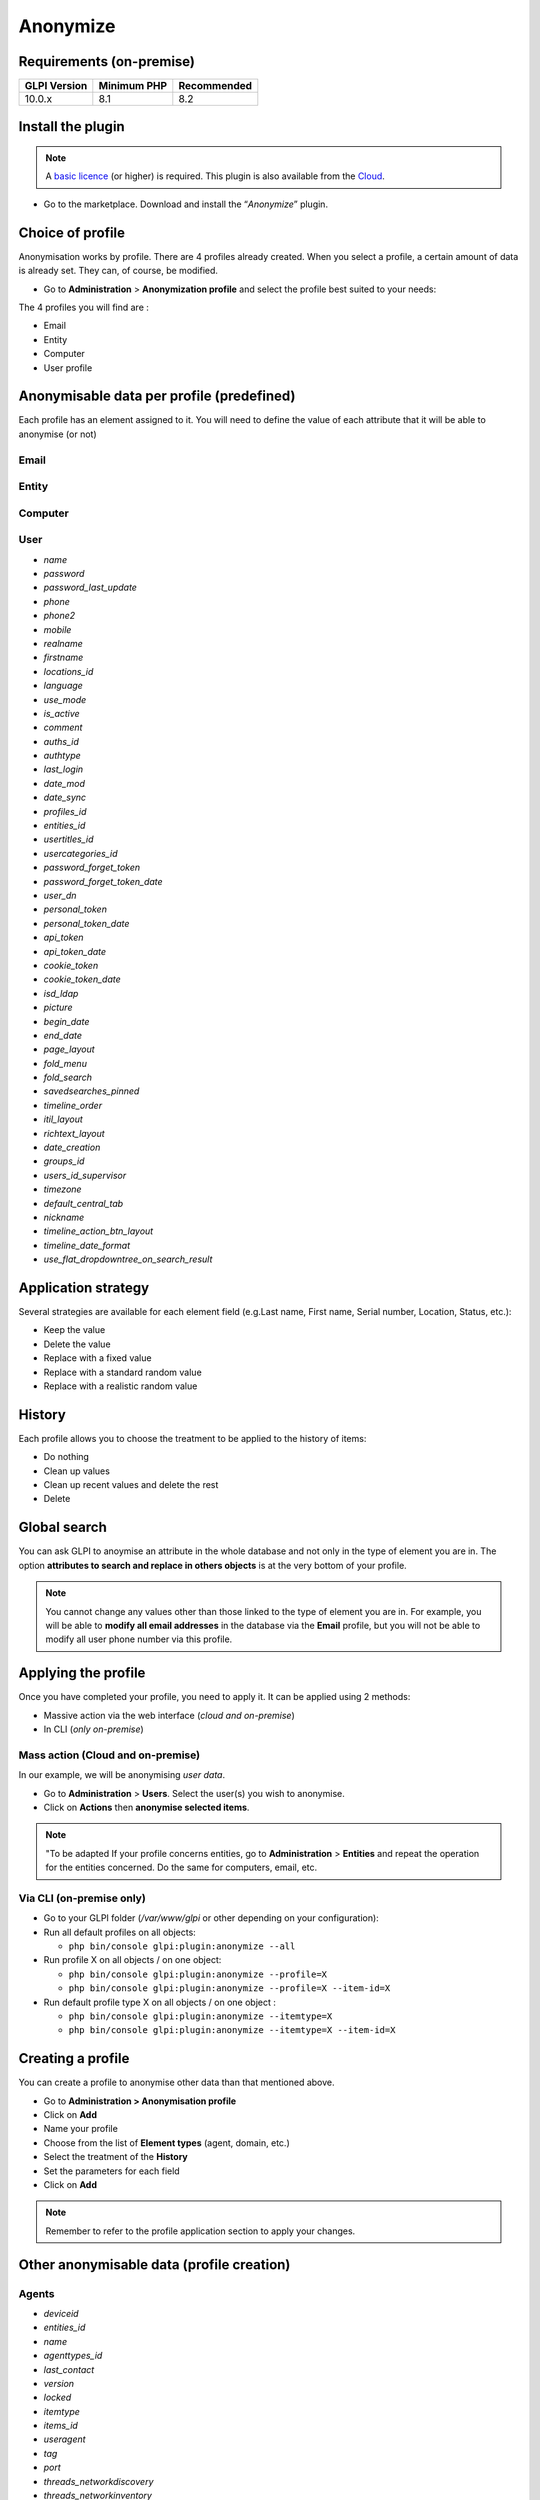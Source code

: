 Anonymize
=========

Requirements (on-premise)
-------------------------

============ =========== ===========
GLPI Version Minimum PHP Recommended
============ =========== ===========
10.0.x       8.1         8.2
============ =========== ===========

Install the plugin
------------------

.. Note::
   A `basic licence <https://services.glpi-network.com/#offers>`__ (or higher) is required. This plugin is also available from the `Cloud <https://glpi-network.cloud/fr/>`__.

-  Go to the marketplace. Download and install the “`Anonymize`”   plugin.

.. figure:: images/Anonymize-1.png
   :alt: Install the plugin

Choice of profile
-----------------

Anonymisation works by profile. There are 4 profiles already created.
When you select a profile, a certain amount of data is already set. They can, of course, be modified.

-  Go to **Administration** > **Anonymization profile** and select the profile best suited to your needs:

The 4 profiles you will find are :

-  Email
-  Entity
-  Computer
-  User profile

.. figure:: images/Anonymize-2.png
   :alt: Profiles

Anonymisable data per profile (predefined)
------------------------------------------

Each profile has an element assigned to it. You will need to define the value of each attribute that it will be able to anonymise (or not)

.. figure:: images/Anonymize-3.png
   :alt:

Email
~~~~~
.. collapse:: List of data
   - `users_id`
   - `is_default`
   - `email`

Entity
~~~~~~
.. collapse:: List of data
   - `name`
   - `entities_id`
   - `comment`
   - `level`
   - `sons_cache`
   - `ancestors_cache`
   - `address`
   - `postcode`
   - `town`
   - `state`
   - `country`
   - `website`
   - `phonenumber`
   - `fax`
   - `email`
   - `admin_email`
   - `admin_email_name`
   - `from_email`
   - `from_email_name`
   - `noreply_email`
   - `noreply_email_name`
   - `replyto_email`
   - `replyto_email_name`
   - `notification_subject_tag`
   - `ldap_dn`
   - `tag`
   - `authldaps_id`
   - `mail_domain`
   - `entity_ldapfilter`
   - `mailing_signature`
   - `cartridges_alert_repeat`
   - `consumables_alert_repeat`
   - `use_licenses_alert`
   - `send_licenses_alert_before_delay`
   - `use_certificates_alert`
   - `send_certificates_alert_before_delay`
   - `certificates_alert_repeat_interval`
   - `use_contracts_alert`
   - `send_contracts_alert_before_delay`
   - `use_infocoms_alert`
   - `send_infocoms_alert_before_delay`
   - `use_reservations_alert`
   - `use_domains_alert`
   - `send_domains_alert_close_expiries_delay`
   - `send_domains_alert_expired_delay`
   - `autoclose_delay`
   - `autopurge_delay`
   - `notclosed_delay`
   - `calendars_strategy`
   - `calendars_id`
   - `auto_assign_mode`
   - `tickettype`
   - `max_closedate`
   - `inquest_config`
   - `inquest_rate`
   - `inquest_delay`
   - `inquest_URL`
   - `autofill_warranty_date`
   - `autofill_use_date`
   - `autofill_buy_date`
   - `autofill_delivery_date`
   - `autofill_order_date`
   - `tickettemplates_strategy`
   - `tickettemplates_id`
   - `changetemplates_strategy`
   - `changetemplates_id`
   - `problemtemplates_strategy`
   - `problemtemplates_id`
   - `entities_strategy_software`
   - `entities_id_software`
   - `default_contract_alert`
   - `default_infocom_alert`
   - `default_cartridges_alarm_threshold`
   - `default_consumables_alarm_threshold`
   - `delay_send_emails`
   - `is_notif_enable_default`
   - `inquest_duration`
   - `date_mod`
   - `date_creation`
   - `autofill_decommission_date`
   - `suppliers_as_private`
   - `anonymize_support_agents`
   - `display_users_initials`
   - `contracts_strategy_default`
   - `contracts_id_default`
   - `enable_custom_css`
   - `custom_css_code`
   - `latitude`
   - `longitude`
   - `altitude`
   - `transfers_strategy`
   - `transfers_id`
   - `agent_base_url`

Computer
~~~~~~~~
.. collapse:: List of data
   - `entities_id`
   - `name`
   - `serial`
   - `otherserial`
   - `contact`
   - `contact_num`
   - `users_id_tech`
   - `groups_id_tech`
   - `comment`
   - `date_mod`
   - `autoupdatesystems_id`
   - `locations_id`
   - `networks_id`
   - `computermodels_id`
   - `computertypes_id`
   - `template_name`
   - `manufacturers_id`
   - `users_id`
   - `groups_id`
   - `states_id`
   - `ticket_tco`
   - `uuid`
   - `date_creation`
   - `last_inventory_update`
   - `last_boot`

User
~~~~

- `name`
- `password`
- `password_last_update`
- `phone`
- `phone2`
- `mobile`
- `realname`
- `firstname`
- `locations_id`
- `language`
- `use_mode`
- `is_active`
- `comment`
- `auths_id`
- `authtype`
- `last_login`
- `date_mod`
- `date_sync`
- `profiles_id`
- `entities_id`
- `usertitles_id`
- `usercategories_id`
- `password_forget_token`
- `password_forget_token_date`
- `user_dn`
- `personal_token`
- `personal_token_date`
- `api_token`
- `api_token_date`
- `cookie_token`
- `cookie_token_date`
- `isd_ldap`
- `picture`
- `begin_date`
- `end_date`
- `page_layout`
- `fold_menu`
- `fold_search`
- `savedsearches_pinned`
- `timeline_order`
- `itil_layout`
- `richtext_layout`
- `date_creation`
- `groups_id`
- `users_id_supervisor`
- `timezone`
- `default_central_tab`
- `nickname`
- `timeline_action_btn_layout`
- `timeline_date_format`
- `use_flat_dropdowntree_on_search_result`

Application strategy
--------------------

Several strategies are available for each element field (e.g.Last name, First name, Serial number, Location, Status, etc.):

-  Keep the value
-  Delete the value
-  Replace with a fixed value
-  Replace with a standard random value
-  Replace with a realistic random value

History
-------

Each profile allows you to choose the treatment to be applied to the
history of items:

-  Do nothing
-  Clean up values
-  Clean up recent values and delete the rest
-  Delete

Global search
-------------

You can ask GLPI to anoymise an attribute in the whole database and not only in the type of element you are in. The option **attributes to search and replace in others objects** is at the very bottom of your profile.

.. figure:: images/Anonymize-4.png
   :alt:

.. Note::
   You cannot change any values other than those linked to the type of element you are in. For example, you will be able to **modify all email addresses** in the database via the **Email** profile, but you will not be able to modify all user phone number via this profile.

Applying the profile
--------------------

Once you have completed your profile, you need to apply it. It can be
applied using 2 methods:

-  Massive action via the web interface (*cloud and on-premise*)
-  In CLI (*only on-premise*)

Mass action (Cloud and on-premise)
~~~~~~~~~~~~~~~~~~~~~~~~~~~~~~~~~~

In our example, we will be anonymising `user data`.

-  Go to **Administration** > **Users**. Select the user(s) you wish to anonymise.
-  Click on **Actions** then **anonymise selected items**.

.. figure:: images/Anonymize-5.gif
   :alt:


.. Note::
   "To be adapted If your profile concerns entities, go to **Administration** > **Entities** and repeat the operation for the entities concerned. Do the same for computers, email, etc.

Via CLI (on-premise only)
~~~~~~~~~~~~~~~~~~~~~~~~~

-  Go to your GLPI folder (`/var/www/glpi` or other depending on your configuration):

-  Run all default profiles on all objects:

   -  ``php bin/console glpi:plugin:anonymize --all``

-  Run profile X on all objects / on one object:

   -  ``php bin/console glpi:plugin:anonymize --profile=X``
   -  ``php bin/console glpi:plugin:anonymize --profile=X --item-id=X``

-  Run default profile type X on all objects / on one object :

   -  ``php bin/console glpi:plugin:anonymize --itemtype=X``
   -  ``php bin/console glpi:plugin:anonymize --itemtype=X --item-id=X``

Creating a profile
------------------

You can create a profile to anonymise other data than that mentioned
above.

-  Go to **Administration > Anonymisation profile**
-  Click on **Add**
-  Name your profile
-  Choose from the list of **Element types** (agent, domain, etc.)
-  Select the treatment of the **History**
-  Set the parameters for each field
-  Click on **Add**

.. Note::
   Remember to refer to the profile application section to apply your changes.

Other anonymisable data (profile creation)
------------------------------------------

Agents
~~~~~~

- `deviceid`
- `entities_id`
- `name`
- `agenttypes_id`
- `last_contact`
- `version`
- `locked`
- `itemtype`
- `items_id`
- `useragent`
- `tag`
- `port`
- `threads_networkdiscovery`
- `threads_networkinventory`
- `timeout_networkdiscovery`
- `timeout_networkinventory`
- `remote_addr`
- `use_module_wake_on_lan`
- `use_module_computer_inventory`
- `use_module_esx_remote_inventory`
- `use_module_remote_inventory`
- `use_module_network_inventory`
- `use_module_network_discovery`
- `use_module_package_deployment`
- `use_module_collect_data`

Appliances
~~~~~~~~~~

- `entities_id`
- `Garder`
- `name`
- `appliancetypes_id`
- `comment`
- `locations_id`
- `manufacturers_id`
- `applianceenvironments_id`
- `users_id`
- `users_id_tech`
- `groups_id`
- `groups_id_tech`
- `date_mod`
- `date_creation`
- `states_id`
- `externalidentifier`
- `serial`
- `otherserial`
- `is_helpdesk_visible`
- `pictures`
- `contact`
- `contact_num`

Budgets
~~~~~~~

- `name`
- `entities_id`
- `comment`
- `begin_date`
- `end_date`
- `value`
- `template_name`
- `date_mod`
- `date_creation`
- `locations_id`
- `budgettypes_id`

Cables
~~~~~~

- `name`
- `entities_id`
- `itemtype_endpoint_a`
- `itemtype_endpoint_b`
- `items_id_endpoint_a`
- `items_id_endpoint_b`
- `socketmodels_id_endpoint_a`
- `socketmodels_id_endpoint_b`
- `sockets_id_endpoint_a`
- `sockets_id_endpoint_b`
- `cablestrands_id`
- `color`
- `otherserial`
- `states_id`
- `users_id_tech`
- `cabletypes_id`
- `comment`
- `date_mod`
- `date_creation`

Changes
~~~~~~~

- `name`
- `entities_id`
- `status`
- `content`
- `date_mod`
- `date`
- `solvedate`
- `closedate`
- `time_to_resolve`
- `users_id_recipient`
- `users_id_lastupdater`
- `urgency`
- `impact`
- `priority`
- `itilcategories_id`
- `impactcontent`
- `controlistcontent`
- `rolloutplancontent`
- `backoutplancontent`
- `checklistcontent`
- `global_validation`
- `validation_percent`
- `actiontime`
- `begin_waiting_date`
- `waiting_duration`
- `close_delay_stat`
- `solve_delay_stat`
- `date_creation`
- `locations_id`

Certificates
~~~~~~~~~~~~

- `name`
- `serial`
- `otherserial`
- `entities_id`
- `comment`
- `template_name`
- `certificatetypes_id`
- `dns_name`
- `dns_suffix`
- `users_id_tech`
- `groups_id_tech`
- `locations_id`
- `manufacturers_id`
- `contact`
- `contact_num`
- `users_id`
- `groups_id`
- `is_autosign`
- `date_expiration`
- `states_id`
- `command`
- `certificate_request`
- `certificate_item`

- `date_creation`
- `date_mod`

Clusters
~~~~~~~~

- `entities_id`
- `name`
- `uuid`
- `version`
- `users_id_tech`
- `groups_id_tech`
- `states_id`
- `comment`
- `clustertypes_id`
- `autoupdatesystems_id`
- `date_mod`
- `date_creation`

Contacts
~~~~~~~~

- `name`
- `firstname`
- `phone`
- `phone2`
- `mobile`
- `fax`
- `email`
- `contacttypes_id`
- `comment`
- `usertitles_id`
- `address`
- `postcode`
- `town`
- `state`
- `country`
- `date_mod`
- `date_creation`
- `pictures`

Databbaes
~~~~~~~~~

- `entities_id`
- `name`
- `size`
- `databaseinstances_id`
- `is_onbackup`
- `is_active`
- `date_creation`
- `date_mod`
- `date_update`
- `date_lastbackup`

Data centers
~~~~~~~~~~~~

- `name`
- `entities_id`
- `locations_id`
- `date_mod`
- `date_creation`
- `pictures`

Server rooms
~~~~~~~~~~~~

- `name`
- `entities_id`
- `locations_id`
- `vis_cols`
- `vis_rows`
- `blueprint`
- `datacenters_id`
- `date_mod`
- `date_creation`

Documents
~~~~~~~~~

- `name`
- `filename`
- `filepath`
- `documentcategories_id`
- `mime`
- `date_mod`
- `comment`
- `link`
- `users_id`
- `tickets_id`
- `sha1sum`
- `is_blacklisted`
- `tag`
- `date_creation`

Domains
~~~~~~~

- `name`
- `entities_id`
- `domaintypes_id`
- `date_expiration`
- `date_domaincreation`
- `users_id_tech`
- `groups_id_tech`
- `comment`
- `template_name`
- `is_active`
- `date_mod`
- `date_creation`

Enclosures
~~~~~~~~~~

- `name`
- `entities_id`
- `locations_id`
- `serial`
- `otherserial`
- `enclosuremodels_id`
- `users_id_tech`
- `groups_id_tech`
- `template_name`
- `orientation`
- `power_supplies`
- `states_id`
- `comment`
- `manufacturers_id`
- `date_mod`
- `date_creation`

Groups
~~~~~~

- `entities_id`
- `name`
- `comment`
- `ldap_field`
- `ldap_value`
- `ldap_group_dn`
- `date_mod`
- `groups_id`
- `level`
- `ancestors_cache`
- `sons_cache`
- `is_requester`
- `is_watcher`
- `is_assign`
- `is_task`
- `is_notify`
- `is_itemgroup`
- `is_usergroup`
- `is_manager`
- `date_creation`

Knowledge base
~~~~~~~~~~~~~~

- `name`
- `answer`
- `is_faq`
- `users_id`
- `view`
- `date_creation`
- `date_mod`
- `begin_date`
- `end_date`

ITIL Categories
~~~~~~~~~~~~~~~

- `entities_id`
- `itilcategories_id`
- `name`
- `comment`
- `level`
- `knowbaseitemcategories_id`
- `users_id`
- `groups_id`
- `code`
- `ancestors_cache`
- `sons_cache`
- `is_helpdeskvisible`
- `tickettemplates_id_incident`
- `tickettemplates_id_demand`
- `changetemplates_id`
- `problemtemplates_id`
- `is_incident`
- `is_request`
- `is_problem`
- `is_change`
- `date_mod`
- `date_creation`

Followups
~~~~~~~~~

- `itemtype`
- `items_id`
- `date`
- `users_id`
- `users_id_editor`
- `content`
- `is_private`
- `requesttypes_id`
- `date_mod`
- `date_creation`
- `timeline_position`
- `sourceitems_id`
- `sourceof_items_id`

Followups templates
~~~~~~~~~~~~~~~~~~~

- `date_creation`
- `date_mod`
- `entities_id`
- `name`
- `content`
- `requesttypes_id`
- `is_private`
- `comment`

Solutions
~~~~~~~~~

- `itemtype`
- `Keep`
- `items_id`
- `solutiontypes_id`
- `solutiontype_name`
- `content`
- `date_creation`
- `date_mod`
- `date_approval`
- `users_id`
- `user_name`
- `users_id_editor`
- `users_id_approval`
- `user_name_approval`
- `status`
- `itilfollowups_id`

Lines
~~~~~

- `name`
- `entities_id`
- `caller_num`
- `caller_name`
- `users_id`
- `groups_id`
- `lineoperators_id`
- `locations_id`
- `states_id`
- `linetypes_id`
- `date_creation`
- `date_mod`
- `comment`

Locations
~~~~~~~~~

- `entities_id`
- `name`
- `locations_id`
- `comment`
- `level`
- `ancestors_cache`
- `sons_cache`
- `address`
- `postcode`
- `town`
- `state`
- `country`
- `building`
- `room`
- `latitude`
- `longitude`
- `altitude`
- `date_mod`
- `date_creation`

Monitors
~~~~~~~~

- `entities_id`
- `name`
- `date_mod`
- `contact`
- `contact_num`
- `users_id_tech`
- `groups_id_tech`
- `comment`
- `serial`
- `otherserial`
- `size`
- `have_micro`
- `have_speaker`
- `have_subd`
- `have_bnc`
- `have_dvi`
- `have_pivot`
- `have_hdmi`
- `have_displayport`
- `locations_id`
- `monitortypes_id`
- `monitormodels_id`
- `manufacturers_id`
- `is_global`
- `template_name`
- `users_id`
- `groups_id`
- `states_id`
- `ticket_tco`
- `autoupdatesystems_id`
- `uuid`
- `date_creation`

Network devices
~~~~~~~~~~~~~~~

- `entities_id`
- `name`
- `ram`
- `serial`
- `otherserial`
- `contact`
- `contact_num`
- `users_id_tech`
- `groups_id_tech`
- `date_mod`
- `comment`
- `locations_id`
- `networks_id`
- `networkequipmenttypes_id`
- `networkequipmentmodels_id`
- `manufacturers_id`
- `template_name`
- `users_id`
- `groups_id`
- `states_id`
- `ticket_tco`
- `uuid`
- `date_creation`
- `autoupdatesystems_id`
- `sysdescr`
- `cpu`
- `uptime`
- `last_inventory_update`
- `snmpcredentials_id`

PDUs
~~~~

- `name`
- `entities_id`
- `locations_id`
- `serial`
- `otherserial`
- `pdumodels_id`
- `users_id_tech`
- `groups_id_tech`
- `template_name`
- `states_id`
- `comment`
- `manufacturers_id`
- `pdutypes_id`
- `date_mod`
- `date_creation`

Projects
~~~~~~~~

- `name`
- `code`
- `priority`
- `entities_id`
- `projects_id`
- `projectstates_id`
- `projecttypes_id`
- `date`
- `date_mod`
- `users_id`
- `groups_id`
- `plan_start_date`
- `plan_end_date`
- `real_start_date`
- `real_end_date`
- `percent_done`
- `auto_percent_done`
- `show_on_global_gantt`
- `content`
- `comment`
- `date_creation`
- `projecttemplates_id`
- `template_name`

Projects tasks
~~~~~~~~~~~~~~

- `uuid`
- `name`
- `content`
- `comment`
- `entities_id`
- `projects_id`
- `projecttasks_id`
- `date_creation`
- `date_mod`
- `plan_start_date`
- `plan_end_date`
- `real_start_date`
- `real_end_date`
- `planned_duration`
- `effective_duration`
- `projectstates_id`
- `projecttasktypes_id`
- `users_id`
- `percent_done`
- `auto_percent_done`
- `is_milestone`
- `projecttasktemplates_id`
- `template_name`

Devices
~~~~~~~

- `entities_id`
- `name`
- `date_mod`
- `contact`
- `contact_num`
- `users_id_tech`
- `groups_id_tech`
- `comment`
- `serial`
- `otherserial`
- `locations_id`
- `peripheraltypes_id`
- `peripheralmodels_id`
- `brand`
- `manufacturers_id`
- `is_global`
- `template_name`
- `users_id`
- `groups_id`
- `states_id`
- `ticket_tco`
- `autoupdatesystems_id`
- `uuid`
- `date_creation`

Phones
~~~~~~

- `entities_id`
- `name`
- `date_mod`
- `contact`
- `contact_num`
- `users_id_tech`
- `groups_id_tech`
- `comment`
- `serial`
- `otherserial`
- `locations_id`
- `phonetypes_id`
- `phonemodels_id`
- `brand`
- `phonepowersupplies_id`
- `number_line`
- `have_headset`
- `have_hp`
- `manufacturers_id`
- `is_global`
- `template_name`
- `users_id`
- `groups_id`
- `states_id`
- `ticket_tco`
- `autoupdatesystems_id`
- `uuid`
- `date_creation`
- `last_inventory_update`

Printers
~~~~~~~~

- `entities_id`
- `name`
- `date_mod`
- `contact`
- `contact_num`
- `users_id_tech`
- `groups_id_tech`
- `serial`
- `otherserial`
- `have_serial`
- `have_parallel`
- `have_usb`
- `have_wifi`
- `have_ethernet`
- `comment`
- `memory_size`
- `locations_id`
- `networks_id`
- `printertypes_id`
- `printermodels_id`
- `manufacturers_id`
- `is_global`
- `template_name`
- `init_pages_counter`
- `last_pages_counter`
- `users_id`
- `groups_id`
- `states_id`
- `ticket_tco`
- `uuid`
- `date_creation`
- `sysdescr`
- `last_inventory_update`
- `snmpcredentials_id`
- `autoupdatesystems_id`

Problems
~~~~~~~~

- `name`
- `entities_id`
- `status`
- `content`
- `date_mod`
- `date`
- `solvedate`
- `closedate`
- `time_to_resolve`
- `users_id_recipient`
- `users_id_lastupdater`
- `urgency`
- `impact`
- `priority`
- `itilcategories_id`
- `impactcontent`
- `causecontent`
- `symptomcontent`
- `actiontime`
- `begin_waiting_date`
- `waiting_duration`
- `close_delay_stat`
- `solve_delay_stat`
- `date_creation`
- `locations_id`

Racks
~~~~~

- `name`
- `comment`
- `entities_id`
- `locations_id`
- `serial`
- `otherserial`
- `rackmodels_id`
- `manufacturers_id`
- `racktypes_id`
- `states_id`
- `users_id_tech`
- `groups_id_tech`
- `width`
- `height`
- `depth`
- `number_units`
- `template_name`
- `dcrooms_id`
- `room_orientation`
- `position`
- `bgcolor`
- `max_power`
- `mesured_power`
- `max_weight`
- `date_mod`
- `date_creation`

Rules
~~~~~

- `entities_id`
- `sub_type`
- `ranking`
- `name`
- `description`
- `match`
- `is_active`
- `comment`
- `date_mod`
- `uuid`
- `condition`
- `date_creation`

Saved searches
~~~~~~~~~~~~~~

- `name`
- `type`
- `itemtype`
- `users_id`
- `is_private`
- `entities_id`
- `query`
- `last_execution_time`
- `do_count`
- `last_execution_date`
- `counter`

Software
~~~~~~~~

- `entities_id`
- `name`
- `comment`
- `locations_id`
- `users_id_tech`
- `groups_id_tech`
- `is_update`
- `softwares_id`
- `manufacturers_id`
- `template_name`
- `date_mod`
- `users_id`
- `groups_id`
- `ticket_tco`
- `is_helpdesk_visible`
- `softwarecategories_id`
- `is_valid`
- `date_creation`
- `pictures`

Licenses
~~~~~~~~

- `softwares_id`
- `softwarelicenses_id`
- `level`
- `entities_id`
- `number`
- `softwarelicensetypes_id`
- `name`
- `serial`
- `otherserial`
- `softwareversions_id_buy`
- `softwareversions_id_use`
- `expire`
- `comment`
- `date_mod`
- `is_valid`
- `date_creation`
- `locations_id`
- `users_id_tech`
- `users_id`
- `groups_id_tech`
- `groups_id`
- `is_helpdesk_visible`
- `template_name`
- `states_id`
- `manufacturers_id`
- `contact`
- `contact_num`
- `allow_overquota`
- `pictures`
- `ancestors_cache`
- `sons_cache`

Solutions template
~~~~~~~~~~~~~~~~~~

- `entities_id`
- `name`
- `content`
- `solutiontypes_id`
- `comment`
- `date_mod`
- `date_creation`

Solutions types
~~~~~~~~~~~~~~~

- `name`
- `comment`
- `entities_id`
- `date_mod`
- `date_creation`

Suppliers
~~~~~~~~~

- `entities_id`
- `name`
- `suppliertypes_id`
- `address`
- `postcode`
- `town`
- `state`
- `country`
- `website`
- `phonenumber`
- `comment`
- `fax`
- `email`
- `date_mod`
- `date_creation`
- `is_active`
- `pictures`

Task catégories
~~~~~~~~~~~~~~~

- `entities_id`
- `taskcategories_id`
- `name`
- `comment`
- `level`
- `ancestors_cache`
- `sons_cache`
- `is_active`
- `is_helpdeskvisible`
- `date_mod`
- `date_creation`
- `knowbaseitemcategories_id`

Task templates
~~~~~~~~~~~~~~

- `entities_id`
- `name`
- `content`
- `taskcategories_id`
- `actiontime`
- `comment`
- `date_mod`
- `date_creation`
- `state`
- `is_private`
- `users_id_tech`
- `groups_id_tech`

Tickets
~~~~~~~

- `entities_id`
- `name`
- `date`
- `closedate`
- `solvedate`
- `takeintoaccountdate`
- `date_mod`
- `users_id_lastupdater`
- `status`
- `users_id_recipient`
- `requesttypes_id`
- `content`
- `urgency`
- `impact`
- `priority`
- `itilcategories_id`
- `type`
- `global_validation`
- `slas_id_ttr`
- `slas_id_tto`
- `slalevels_id_ttr`
- `time_to_resolve`
- `time_to_own`
- `begin_waiting_date`
- `sla_waiting_duration`
- `ola_waiting_duration`
- `olas_id_tto`
- `olas_id_ttr`
- `olalevels_id_ttr`
- `ola_ttr_begin_date`
- `internal_time_to_resolve`
- `internal_time_to_own`
- `waiting_duration`
- `close_delay_stat`
- `solve_delay_stat`
- `takeintoaccount_delay_stat`
- `actiontime`
- `locations_id`
- `validation_percent`
- `date_creation`
- `ola_tto_begin_date`

Ticket tasks
~~~~~~~~~~~~

- `uuid`
- `tickets_id`
- `taskcategories_id`
- `date`
- `users_id`
- `users_id_editor`
- `content`
- `is_private`
- `actiontime`
- `begin`
- `end`
- `state`
- `users_id_tech`
- `groups_id_tech`
- `date_mod`
- `date_creation`
- `tasktemplates_id`
- `timeline_position`
- `sourceitems_id`
- `sourceof_items_id`

Ticket templates
~~~~~~~~~~~~~~~~

- `name`
- `entities_id`
- `comment`
